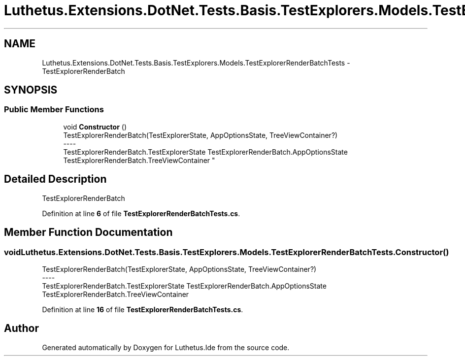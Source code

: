 .TH "Luthetus.Extensions.DotNet.Tests.Basis.TestExplorers.Models.TestExplorerRenderBatchTests" 3 "Version 1.0.0" "Luthetus.Ide" \" -*- nroff -*-
.ad l
.nh
.SH NAME
Luthetus.Extensions.DotNet.Tests.Basis.TestExplorers.Models.TestExplorerRenderBatchTests \- TestExplorerRenderBatch  

.SH SYNOPSIS
.br
.PP
.SS "Public Member Functions"

.in +1c
.ti -1c
.RI "void \fBConstructor\fP ()"
.br
.RI "TestExplorerRenderBatch(TestExplorerState, AppOptionsState, TreeViewContainer?) 
.br
----
.br
 TestExplorerRenderBatch\&.TestExplorerState TestExplorerRenderBatch\&.AppOptionsState TestExplorerRenderBatch\&.TreeViewContainer "
.in -1c
.SH "Detailed Description"
.PP 
TestExplorerRenderBatch 
.PP
Definition at line \fB6\fP of file \fBTestExplorerRenderBatchTests\&.cs\fP\&.
.SH "Member Function Documentation"
.PP 
.SS "void Luthetus\&.Extensions\&.DotNet\&.Tests\&.Basis\&.TestExplorers\&.Models\&.TestExplorerRenderBatchTests\&.Constructor ()"

.PP
TestExplorerRenderBatch(TestExplorerState, AppOptionsState, TreeViewContainer?) 
.br
----
.br
 TestExplorerRenderBatch\&.TestExplorerState TestExplorerRenderBatch\&.AppOptionsState TestExplorerRenderBatch\&.TreeViewContainer 
.PP
Definition at line \fB16\fP of file \fBTestExplorerRenderBatchTests\&.cs\fP\&.

.SH "Author"
.PP 
Generated automatically by Doxygen for Luthetus\&.Ide from the source code\&.
